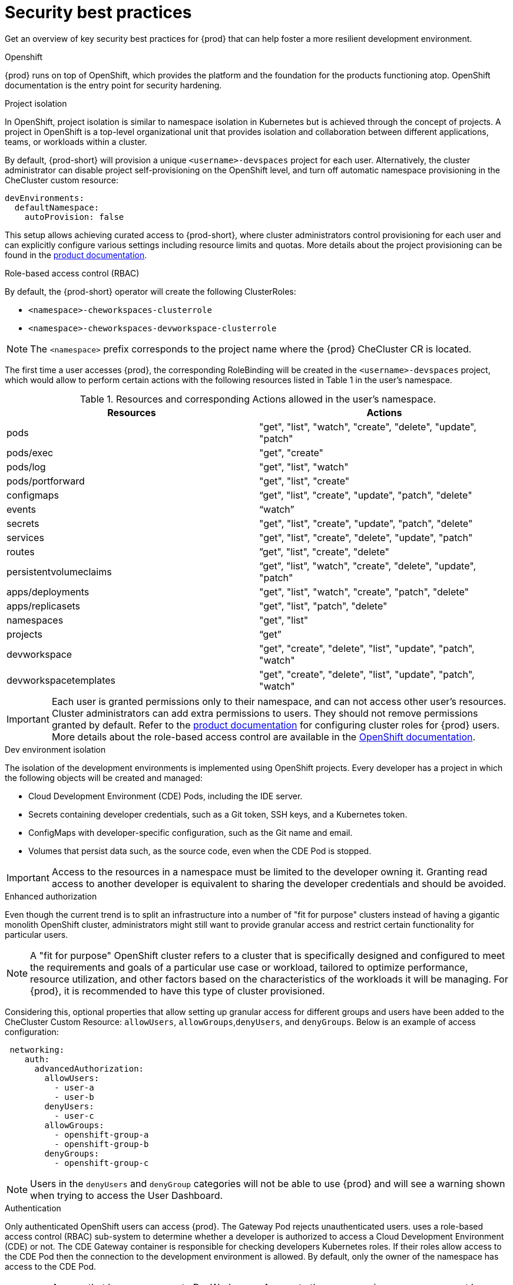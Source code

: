 :_content-type: CONCEPT
:description: Security best practices
:keywords: administration-guide, security
:navtitle: Security best practices
//:page-aliases:

[id="security-best-practices"]
= Security best practices

Get an overview of key security best practices for {prod} that can help foster a more resilient development environment.

.Openshift

{prod} runs on top of OpenShift, which provides the platform and the foundation for the products functioning atop. OpenShift documentation is the entry point for security hardening.

.Project isolation

In OpenShift, project isolation is similar to namespace isolation in Kubernetes but is achieved through the concept of projects. A project in OpenShift is a top-level organizational unit that provides isolation and collaboration between different applications, teams, or workloads within a cluster.

By default, {prod-short} will provision a unique `<username>-devspaces` project for each user. Alternatively, the cluster administrator can disable project self-provisioning on the OpenShift level, and turn off automatic namespace provisioning in the CheCluster custom resource:

[source, yaml]
----
devEnvironments:
  defaultNamespace:
    autoProvision: false
----
This setup allows achieving curated access to {prod-short},
where cluster administrators control provisioning for each user
and can explicitly configure various settings including resource limits and quotas.
More details about the project provisioning can be found in the link:https://eclipse.dev/che/docs/stable/administration-guide/mounting-a-secret-as-a-file-or-an-environment-variable-into-a-container/#mounting-a-secret-or-a-configmap-as-an-environment-variable-into-a-container[product documentation].

.Role-based access control (RBAC)

By default, the {prod-short} operator will create the following ClusterRoles:

* `<namespace>-cheworkspaces-clusterrole`
* `<namespace>-cheworkspaces-devworkspace-clusterrole`

[NOTE]
====
The `<namespace>` prefix corresponds to the project name where the {prod} CheCluster CR is located.
====

The first time a user accesses {prod}, the corresponding RoleBinding will be created in the `<username>-devspaces` project, which would allow to perform certain actions with the following resources listed in Table 1 in the user's namespace.

.Resources and corresponding Actions allowed in the user's namespace.
[cols="1,1"]
|===
|Resources |Actions

|pods
|"get", "list", "watch", "create", "delete", "update", "patch"

|pods/exec
|"get", "create"

|pods/log
|"get", "list", "watch"

|pods/portforward
|"get", "list", "create"

|configmaps
|“get", "list", "create", "update", "patch", "delete"

|events
|“watch”

|secrets
|"get", "list", "create", "update", "patch", "delete"

|services
|"get", "list", "create", "delete", "update", "patch"

|routes
|”get", "list", "create", "delete"

|persistentvolumeclaims
|“get", "list", "watch", "create", "delete", "update", "patch"

|apps/deployments
|"get", "list", "watch", "create", "patch", "delete"

|apps/replicasets
|"get", "list", "patch", "delete"

|namespaces
|"get", "list"

|projects
|“get”

|devworkspace
|"get", "create", "delete", "list", "update", "patch", "watch"

|devworkspacetemplates
|"get", "create", "delete", "list", "update", "patch", "watch"
|===

[IMPORTANT]
====
Each user is granted permissions only to their namespace, and can not access other user’s resources.
Cluster administrators can add extra permissions to users.
They should not remove permissions granted by default.
Refer to the link:https://eclipse.dev/che/docs/stable/administration-guide/configuring-cluster-roles-for-users/[product documentation] for configuring cluster roles for {prod} users.
More details about the role-based access control are available in the link:https://docs.openshift.com/container-platform/4.14/authentication/using-rbac.html[OpenShift documentation].
====

.Dev environment isolation

The isolation of the development environments is implemented using OpenShift projects. Every developer has a project in which the following objects will be created and managed:

* Cloud Development Environment (CDE) Pods, including the IDE server.
* Secrets containing developer credentials, such as a Git token, SSH keys, and a Kubernetes token.
* ConfigMaps with developer-specific configuration, such as the Git name and email.
* Volumes that persist data such, as the source code, even when the CDE Pod is stopped.

[IMPORTANT]
====
Access to the resources in a namespace must be limited to the developer owning it. Granting read access to another developer is equivalent to sharing the developer credentials and should be avoided.
====

.Enhanced authorization

Even though the current trend is
to split an infrastructure into a number of "fit for purpose" clusters
instead of having a gigantic monolith OpenShift cluster,
administrators might still want to provide granular access and restrict certain functionality for particular users.

[NOTE]
====
A "fit for purpose" OpenShift cluster refers to a cluster that is specifically designed and configured to meet the requirements and goals of a particular use case or workload, tailored to optimize performance, resource utilization, and other factors based on the characteristics of the workloads it will be managing. For {prod}, it is recommended to have this type of cluster provisioned.
====

Considering this,
optional properties
that allow setting up granular access for different groups and users have been added to the CheCluster Custom Resource:
`allowUsers`, `allowGroups`,`denyUsers`, and `denyGroups`.
Below is an example of access configuration:

[source, code]
----
 networking:
    auth:
      advancedAuthorization:
        allowUsers:
          - user-a
          - user-b
        denyUsers:
          - user-c
        allowGroups:
          - openshift-group-a
          - openshift-group-b
        denyGroups:
          - openshift-group-c
----

[NOTE]
====
Users in the `denyUsers` and `denyGroup`  categories will not be able to use {prod} and will see a warning shown when trying to access the User Dashboard.
====

.Authentication

Only authenticated OpenShift users can access {prod}.
The Gateway Pod rejects unauthenticated users.
uses a role-based access control (RBAC) sub-system
to determine whether a developer is authorized to access a Cloud Development Environment (CDE) or not.
The CDE Gateway container is responsible for checking developers Kubernetes roles.
If their roles allow access to the CDE Pod then the connection to the development environment is allowed.
By default, only the owner of the namespace has access to the CDE Pod.

[IMPORTANT]
====
Anyone that has `read` access to DevWorkspace Access to the resources in a namespace must be limited to the developer owning it. Granting `read` access to another developer is equivalent to sharing the developer credentials and should be avoided.
====

.Security context and security context constraint

{prod} adds `SETGID` and `SETUID` capabilities to the specification of the CDE Pod container security context:

[source, code]
----
"spec": {
  "containers": [
    "securityContext": {
            "allowPrivilegeEscalation": true,
            "capabilities": {
               "add": ["SETGID", "SETUID"],
               "drop": ["ALL","KILL","MKNOD"]
            },
            "readOnlyRootFilesystem": false,
            "runAsNonRoot": true,
            "runAsUser": 1001110000
   }
  ]
 }
----

This provides the ability for users to build container images from within a CDE.

By default, {prod} assigns a specific `SecurityContextConstraint` (SCC) to the users that allows them to start a Pod with such capabilities. This SCC grants more capabilities to the users compared to the default `restricted` SCC but less capability compared to the `anyuid` SCC. This default SCC is pre-created in the {prod-short} namespace and named `container-build`.

Extra capabilities and the assignment of the SCC to the {prod-short} users can be prevented by setting the following property in the CheCluster Custom Resource:

[source, code]
----
spec:
  devEnvironments:
    disableContainerBuildCapabilities: true
----

.Resource Quotas and Limit Ranges

Resource Quotas and Limit Ranges are Kubernetes features
that can be used to help prevent bad actors or resource abuse within a cluster.
They help in controlling and managing resource consumption by pods and containers.
By combining Resource Quotas and Limit Ranges,
you can enforce project-specific policies to prevent bad actors from consuming excessive resources.

These mechanisms contribute to better resource management, stability, and fairness within an OpenShift cluster.
More details about link:https://docs.openshift.com/container-platform/4.14/applications/quotas/quotas-setting-per-project.html[Resource Quotas] and link:https://docs.openshift.com/container-platform/4.14/nodes/clusters/nodes-cluster-limit-ranges.html[Limit Ranges] can be found in the OpenShift documentation.

.Disconnected environment

An air-gapped OpenShift disconnected cluster refers to an OpenShift cluster
that is isolated from the internet or any external network.
This isolation is often done for security reasons,
to protect sensitive or critical systems from potential cyber threats.
In an air-gapped environment,
the cluster cannot access external repositories or registries to download container images, updates, or dependencies.
is supported and can be installed in a restricted environment.
Installation instructions can be found in the link:https://eclipse.dev/che/docs/stable/administration-guide/installing-che-in-a-restricted-environment/[official documentation].

.Managing extensions

By default, {prod}
includes the embedded Open VSX registry
which contains a limited set of extensions used by Microsoft Visual Studio Code -
Open Source editor.
Alternatively, cluster administrators can specify a different plugin registry in the Custom Resource e.g.,
https://open-vsx.org that contains thousands of extensions,
or build a custom Open VSX registry.
More details about managing IDE extensions can be found in link:https://eclipse.dev/che/docs/stable/administration-guide/extensions-for-microsoft-visual-studio-code-open-source/[the official documentation].

[IMPORTANT]
==== Installing extra extensions may increase the potential for risks. To minimize these risks, make sure to only install extensions from reliable sources and regularly update them.
====

.Secrets

The data that is stored as Kubernetes secrets in the users’ namespaces like Personal Access Tokens, SSH keys is sensitive information and should be kept confidential.

.Git repositories

It is crucial to operate within Git repositories that you are familiar with and trust. Before incorporating new dependencies into the repository, verify that they are well-maintained and regularly release updates to address any identified security vulnerabilities in their code.




